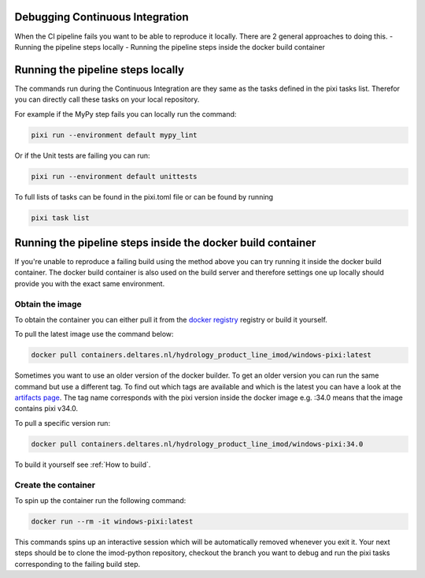 Debugging Continuous Integration
--------------------------------

When the CI pipeline fails you want to be able to reproduce it locally. There are 2 general approaches to doing this.
- Running the pipeline steps locally
- Running the pipeline steps inside the docker build container

Running the pipeline steps locally
----------------------------------

The commands run during the Continuous Integration are they same as the tasks defined
in the pixi tasks list. Therefor you can directly call these tasks on your local repository.

For example if the MyPy step fails you can locally run the command:

.. code-block:: console

   pixi run --environment default mypy_lint

Or if the Unit tests are failing you can run:

.. code-block:: console

   pixi run --environment default unittests

To full lists of tasks  can be found in the pixi.toml file or can be found by running

.. code-block:: console

   pixi task list

Running the pipeline steps inside the docker build container
------------------------------------------------------------

If you're unable to reproduce a failing build using the method above you can try running it inside the docker build container.
The docker build container is also used on the build server and therefore settings one up locally should provide you with the exact same environment.


Obtain the image
~~~~~~~~~~~~~~~~
To obtain the container you can either pull it from the `docker registry`_ registry or build it yourself.

To pull the latest image use the command below:

.. code-block:: console

   docker pull containers.deltares.nl/hydrology_product_line_imod/windows-pixi:latest

Sometimes you want to use an older version of the docker builder. To get an older version you can run the same command but use a different tag.
To find out which tags are available and which is the latest you can have a look at the `artifacts page`_.
The tag name corresponds with the pixi version inside the docker image e.g. :34.0 means that the image contains pixi v34.0.


To pull a specific version run:

.. code-block:: console

   docker pull containers.deltares.nl/hydrology_product_line_imod/windows-pixi:34.0

To build it yourself see :ref:`How to build`.

Create the container
~~~~~~~~~~~~~~~~~~~~
To spin up the container run the following command:

.. code-block:: console

   docker run --rm -it windows-pixi:latest

This commands spins up an interactive session which will be automatically removed whenever you exit it.
Your next steps should be to clone the imod-python repository, checkout the branch you want to debug and run the pixi tasks corresponding to the failing build step.

.. _docker registry: https://containers.deltares.nl
.. _artifacts page: https://containers.deltares.nl/harbor/projects/32/repositories/windows-pixi/artifacts-tab